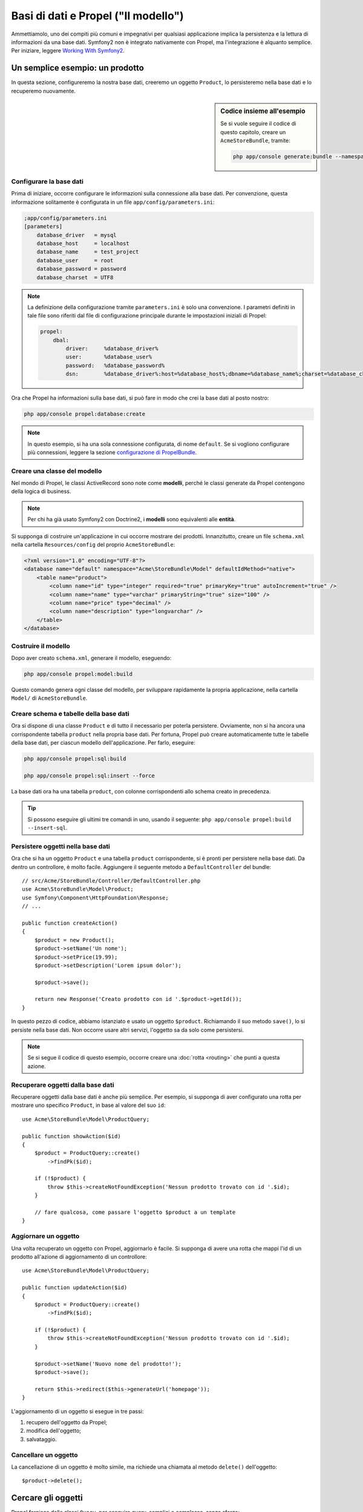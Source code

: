 .. index::
   single: Propel

Basi di dati e Propel ("Il modello")
====================================

Ammettiamolo, uno dei compiti più comuni e impegnativi per qualsiasi applicazione
implica la persistenza e la lettura di informazioni da una base dati. Symfony2 
non è integrato nativamente con Propel, ma l'integrazione è alquanto semplice.
Per iniziare, leggere `Working With Symfony2`_.

Un semplice esempio: un prodotto
--------------------------------

In questa sezione, configureremo la nostra base dati, creeremo un oggetto ``Product``,
lo persisteremo nella base dati e lo recuperemo nuovamente.

.. sidebar:: Codice insieme all'esempio

    Se si vuole seguire il codice di questo capitolo, creare un
    ``AcmeStoreBundle``, tramite:
    
    .. code-block:: bash

        php app/console generate:bundle --namespace=Acme/StoreBundle

Configurare la base dati
~~~~~~~~~~~~~~~~~~~~~~~~

Prima di iniziare, occorre configurare le informazioni sulla connessione alla
base dati. Per convenzione, questa informazione solitamente è configurata in un
file ``app/config/parameters.ini``:

.. code-block:: ini

    ;app/config/parameters.ini
    [parameters]
        database_driver   = mysql
        database_host     = localhost
        database_name     = test_project
        database_user     = root
        database_password = password
        database_charset  = UTF8

.. note::

    La definizione della configurazione tramite ``parameters.ini`` è solo una convenzione.
    I parametri definiti in tale file sono riferiti dal file di configurazione principale
    durante le impostazioni iniziali di Propel:

    .. code-block:: yaml

        propel:
            dbal:
                driver:     %database_driver%
                user:       %database_user%
                password:   %database_password%
                dsn:        %database_driver%:host=%database_host%;dbname=%database_name%;charset=%database_charset%

Ora che Propel ha informazioni sulla base dati, si può fare in modo che crei la
base dati al posto nostro:

.. code-block:: bash

    php app/console propel:database:create

.. note::

    In questo esempio, si ha una sola connessione configurata, di nome ``default``. Se
    si vogliono configurare più connessioni, leggere la sezione `configurazione di
    PropelBundle <working-with-symfony2.html#project_configuration>`_.

Creare una classe del modello
~~~~~~~~~~~~~~~~~~~~~~~~~~~~~

Nel mondo di Propel, le classi ActiveRecord sono note come **modelli**, perché le classi
generate da Propel contengono della logica di business.

.. note::

    Per chi ha già usato Symfony2 con Doctrine2, i **modelli** sono equivalenti alle
    **entità**.

Si supponga di costruire un'applicazione in cui occorre mostrare dei prodotti.
Innanzitutto, creare un file ``schema.xml`` nella cartella ``Resources/config`` del
proprio ``AcmeStoreBundle``:

.. code-block:: xml

    <?xml version="1.0" encoding="UTF-8"?>
    <database name="default" namespace="Acme\StoreBundle\Model" defaultIdMethod="native">
        <table name="product">
            <column name="id" type="integer" required="true" primaryKey="true" autoIncrement="true" />
            <column name="name" type="varchar" primaryString="true" size="100" />
            <column name="price" type="decimal" />
            <column name="description" type="longvarchar" />
        </table>
    </database>

Costruire il modello
~~~~~~~~~~~~~~~~~~~~

Dopo aver creato ``schema.xml``, generare il modello, eseguendo:

.. code-block:: bash

    php app/console propel:model:build

Questo comando genera ogni classe del modello, per sviluppare rapidamente la propria
applicazione, nella cartella ``Model/`` di ``AcmeStoreBundle``.

Creare schema e tabelle della base dati
~~~~~~~~~~~~~~~~~~~~~~~~~~~~~~~~~~~~~~~

Ora si dispone di una classe ``Product`` e di tutto il necessario per poterla persistere.
Ovviamente, non si ha ancora una corrispondente tabella ``product`` nella propria base
dati. Per fortuna, Propel può creare automaticamente tutte le tabelle della base dati,
per ciascun modello dell'applicazione. Per farlo, eseguire:

.. code-block:: bash

    php app/console propel:sql:build

    php app/console propel:sql:insert --force

La base dati ora ha una tabella ``product``, con colonne corrispondenti allo
schema creato in precedenza.

.. tip::

    Si possono eseguire gli ultimi tre comandi in uno, usando il seguente:
    ``php app/console propel:build --insert-sql``.

Persistere oggetti nella base dati
~~~~~~~~~~~~~~~~~~~~~~~~~~~~~~~~~~

Ora che si ha un oggetto ``Product`` e una tabella ``product`` corrispondente,
si è pronti per persistere nella base dati. Da dentro un controllore, è molto
facile. Aggiungere il seguente metodo a ``DefaultController`` del
bundle::

    // src/Acme/StoreBundle/Controller/DefaultController.php
    use Acme\StoreBundle\Model\Product;
    use Symfony\Component\HttpFoundation\Response;
    // ...

    public function createAction()
    {
        $product = new Product();
        $product->setName('Un nome');
        $product->setPrice(19.99);
        $product->setDescription('Lorem ipsum dolor');

        $product->save();

        return new Response('Creato prodotto con id '.$product->getId());
    }

In questo pezzo di codice, abbiamo istanziato e usato un oggetto ``$product``.
Richiamando il suo metodo ``save()``, lo si persiste nella base dati. Non occorre
usare altri servizi, l'oggetto sa da solo come persistersi.

.. note::

    Se si segue il codice di questo esempio, occorre creare una
    :doc:`rotta <routing>` che punti a questa azione.

Recuperare oggetti dalla base dati
~~~~~~~~~~~~~~~~~~~~~~~~~~~~~~~~~~

Recuperare oggetti dalla base dati è anche più semplice. Per esempio, si supponga
di aver configurato una rotta per mostrare uno specifico ``Product``, in base al
valore del suo ``id``::
    
    use Acme\StoreBundle\Model\ProductQuery;
    
    public function showAction($id)
    {
        $product = ProductQuery::create()
            ->findPk($id);
    
        if (!$product) {
            throw $this->createNotFoundException('Nessun prodotto trovato con id '.$id);
        }
    
        // fare qualcosa, come passare l'oggetto $product a un template
    }

Aggiornare un oggetto
~~~~~~~~~~~~~~~~~~~~~

Una volta recuperato un oggetto con Propel, aggiornarlo è facile. Si supponga di avere
una rotta che mappi l'id di un prodotto all'azione di aggiornamento di un controllore::
    
    use Acme\StoreBundle\Model\ProductQuery;
    
    public function updateAction($id)
    {
        $product = ProductQuery::create()
            ->findPk($id);
    
        if (!$product) {
            throw $this->createNotFoundException('Nessun prodotto trovato con id '.$id);
        }
    
        $product->setName('Nuovo nome del prodotto!');
        $product->save();
    
        return $this->redirect($this->generateUrl('homepage'));
    }

L'aggiornamento di un oggetto si esegue in tre passi:

#. recupero dell'oggetto da Propel;
#. modifica dell'oggetto;
#. salvataggio.

Cancellare un oggetto
~~~~~~~~~~~~~~~~~~~~~

La cancellazione di un oggetto è molto simile, ma richiede una chiamata al metodo
``delete()`` dell'oggetto::

    $product->delete();

Cercare gli oggetti
-------------------
    
Propel fornisce delle classi ``Query``, per eseguire query, semplici o complesse,
senza sforzo::
    
    \Acme\StoreBundle\Model\ProductQuery::create()->findPk($id);
    
    \Acme\StoreBundle\Model\ProductQuery::create()
        ->filterByName('Pippo')
        ->findOne();

Si immagini di voler cercare prodotti che costino più di 19.99, ordinati dal più
economico al più costoso. Da dentro un controllore, fare come segue::

    $products = \Acme\StoreBundle\Model\ProductQuery::create()
        ->filterByPrice(array('min' => 19.99))
        ->orderByPrice()
        ->find();

In una sola riga, si ottengono i prodotti cercati in modo orientato agli oggetti. Non
serve perdere tempo con SQL o simili, Symfony2 offre una programmazione completamente orientata
agli oggetti e Propel rispetta la stessa filosofia, fornendo un incredibile livello di
astrazione.

Se si vogliono riutilizzare delle query, si possono aggiungere i propri metodi alla
classe ``ProductQuery``::

    // src/Acme/StoreBundle/Model/ProductQuery.php
    
    class ProductQuery extends BaseProductQuery
    {
        public function filterByExpensivePrice()
        {
            return $this
                ->filterByPrice(array('min' => 1000))
        }
    }

Ma si noti che Propel genera diversi metodi per noi e un semplice
``findAllOrderedByName()`` può essere scritto senza sforzi::

    \Acme\StoreBundle\Model\ProductQuery::create()
        ->orderByName()
        ->find();

Relazioni/associazioni
----------------------

Si supponga che tutti i prodotti dell'applicazione appartengano a una delle categorie.
In questo caso, occorrerà un oggetto ``Category`` e un modo per correlare un oggetto
``Product`` a un oggetto ``Category``.

Si inizi aggiungendo la definizione di ``category`` al file ``schema.xml``:

.. code-block:: xml

    <database name="default" namespace="Acme\StoreBundle\Model" defaultIdMethod="native">
        <table name="product">
            <column name="id" type="integer" required="true" primaryKey="true" autoIncrement="true" />
            <column name="name" type="varchar" primaryString="true" size="100" />
            <column name="price" type="decimal" />
            <column name="description" type="longvarchar" />
    
            <column name="category_id" type="integer" />
            <foreign-key foreignTable="category">
                <reference local="category_id" foreign="id" />
            </foreign-key>
        </table>
    
        <table name="category">
            <column name="id" type="integer" required="true" primaryKey="true" autoIncrement="true" />
            <column name="name" type="varchar" primaryString="true" size="100" />
       </table>
    </database>

Creare le classi:

.. code-block:: bash

    php app/console propel:model:build

Ipotizziamo di avere già dei prodotti nella base dati e che non si voglia perderli. Grazie
alle migrazioni, Propel sarà in grado di aggiornare la base dati, senza perdere alcun
dato esistente.

.. code-block:: bash

    php app/console propel:migration:generate-diff

    php app/console propel:migration:migrate

La base dati è stata aggiornata, si può continuare nella scrittura dell'applicazione.

Salvare oggetti correlati
~~~~~~~~~~~~~~~~~~~~~~~~~

Vediamo ora un po' di codice in azione. Immaginiamo di essere dentro un controllore::

    // ...
    use Acme\StoreBundle\Model\Category;
    use Acme\StoreBundle\Model\Product;
    use Symfony\Component\HttpFoundation\Response;
    // ...
    
    class DefaultController extends Controller
    {
        public function createProductAction()
        {
            $category = new Category();
            $category->setName('Prodotti principali');
    
            $product = new Product();
            $product->setName('Pippo');
            $product->setPrice(19.99);
            // mette in relazione questo prodotto alla categoria
            $product->setCategory($category);
    
            // salva tutto
            $product->save();
    
            return new Response(
                'Creato prodotto con id: '.$product->getId().' e categoria con id: '.$category->getId()
            );
        }
    }

Una singola riga è stata aggiunta alle tabelle ``category`` e ``product``. La colonna
``product.category_id`` del nuovo prodotto è stata impostata all'id della nuova
categoria. Propel gestisce la persistenza di questa relazione al posto
nostro.

Recuperare oggetti correlati
~~~~~~~~~~~~~~~~~~~~~~~~~~~~

Quando serve recuperare oggetti correlati, il flusso di lavoro assomiglia del tutto al
precedente. Prima, recuperare un oggetto ``$product`` e quindi accedere alla ``Category``
relativa::

    // ...
    use Acme\StoreBundle\Model\ProductQuery;
    
    public function showAction($id)
    {
        $product = ProductQuery::create()
            ->joinWithCategory()
            ->findPk($id);
    
        $categoryName = $product->getCategory()->getName();
    
        // ...
    }

Si noti che, nell'esempio qui sopra, è stata eseguita una sola query.

Maggior informazioni sulle associazioni
~~~~~~~~~~~~~~~~~~~~~~~~~~~~~~~~~~~~~~~

Si possono trovare maggiori informazioni sulle relazioni, leggendo il capitolo
dedicato `Relationships`_.

Callback del ciclo di vita
--------------------------

A volte, occorre eseguire un'azione appena prima (o appena dopo) che l'oggetto sia
inserito, aggiornato o cancellato. Questi tipi di azioni sono noti come "callback del
ciclo di vita" oppure come "hook", perché sono metodi callback che occorre eseguire
durante i diversi stadi del ciclo di vita di un oggetto (p.e. quando l'oggetto viene
inserito, aggiornato, cancellato, eccetera).

Per aggiungere un hook, basta aggiungere un nuovo metodo alla classe::

    // src/Acme/StoreBundle/Model/Product.php
    
    // ...
    
    class Product extends BaseProduct
    {
        public function preInsert(\PropelPDO $con = null)
        {
            // fare qualcosa prima che l'oggetto sia inserito
        }
    }

Propel fornisce i seguenti hook:

* ``preInsert()`` codice eseguito prima dell'inserimento di un nuovo oggetto
* ``postInsert()`` codice eseguito dopo l'inserimento di un nuovo oggetto
* ``preUpdate()`` codice eseguito prima dell'aggiornamento di un oggetto esistente
* ``postUpdate()`` codice eseguito dopo l'aggiornamento di un oggetto esistente
* ``preSave()`` codice eseguito prima di salvare un oggetto (nuovo o esistente)
* ``postSave()`` codice eseguito dopo il salvataggio di un oggetto (nuovo o esistente)
* ``preDelete()`` codice eseguito prima di cancellare un oggetto
* ``postDelete()`` codice eseguito dopo la cancellazione di un oggetto


Comportamenti
-------------

Tutti i comportamenti distribuiti con Propel funzionano in Symfony2. Per ottenere
maggiori informazioni su come usare i comportamenti di Propel, fare riferimento alla
sezione `Behaviors reference`_.

Comandi
-------

Leggere la sezione dedicata ai `comandi Propel in Symfony2`_.

.. _`Working With Symfony2`: http://www.propelorm.org/cookbook/symfony2/working-with-symfony2.html#installation
.. _`Relationships`: http://www.propelorm.org/documentation/04-relationships.html
.. _`Behaviors reference`: http://www.propelorm.org/documentation/#behaviors_reference
.. _`comandi Propel in Symfony2`: http://www.propelorm.org/cookbook/symfony2/working-with-symfony2#commands
